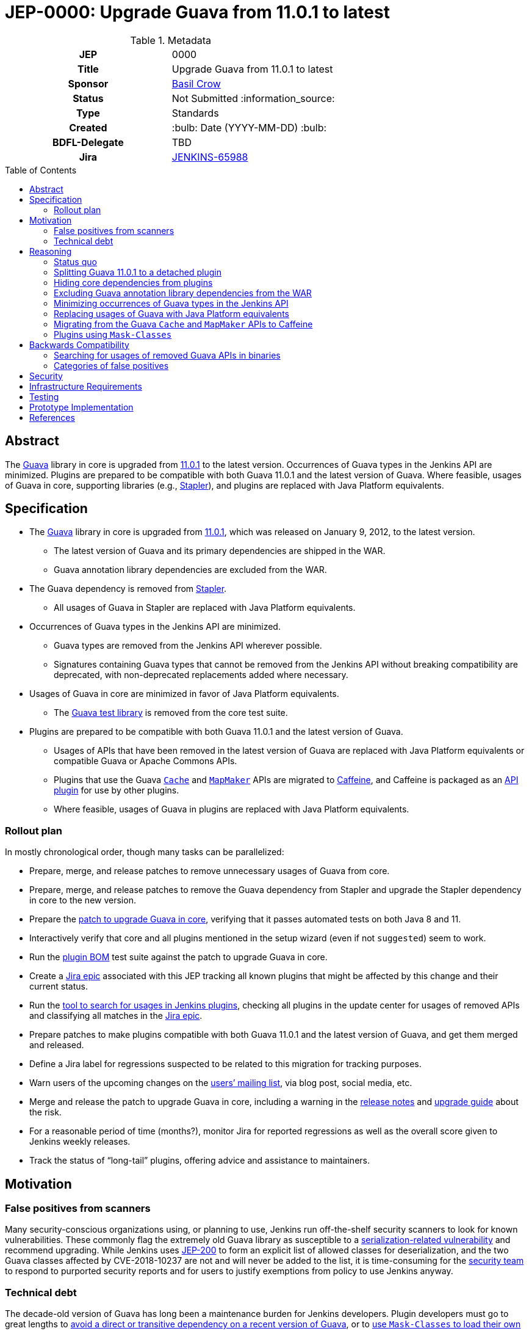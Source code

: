 = JEP-0000: Upgrade Guava from 11.0.1 to latest
:toc: preamble
:toclevels: 3
ifdef::env-github[]
:tip-caption: :bulb:
:note-caption: :information_source:
:important-caption: :heavy_exclamation_mark:
:caution-caption: :fire:
:warning-caption: :warning:
endif::[]

.Metadata
[cols="1h,1"]
|===
| JEP
| 0000

| Title
| Upgrade Guava from 11.0.1 to latest

| Sponsor
| https://github.com/basil[Basil Crow]

// Use the script `set-jep-status <jep-number> <status>` to update the status.
| Status
| Not Submitted :information_source:

| Type
| Standards

| Created
| :bulb: Date (YYYY-MM-DD) :bulb:

| BDFL-Delegate
| TBD

| Jira
| https://issues.jenkins.io/browse/JENKINS-65988[JENKINS-65988]

// Uncomment when this JEP status is set to Accepted, Rejected or Withdrawn.
//| Resolution
//| :bulb: Link to relevant post in the jenkinsci-dev@ mailing list archives :bulb:

|===

== Abstract

The https://guava.dev/[Guava] library in core is upgraded from https://github.com/google/guava/releases/tag/v11.0.1[11.0.1] to the latest version.
Occurrences of Guava types in the Jenkins API are minimized.
Plugins are prepared to be compatible with both Guava 11.0.1 and the latest version of Guava.
Where feasible, usages of Guava in core, supporting libraries (e.g., https://github.com/stapler/stapler[Stapler]), and plugins are replaced with Java Platform equivalents.

== Specification

* The https://guava.dev/[Guava] library in core is upgraded from https://github.com/google/guava/releases/tag/v11.0.1[11.0.1], which was released on January 9, 2012, to the latest version.
** The latest version of Guava and its primary dependencies are shipped in the WAR.
** Guava annotation library dependencies are excluded from the WAR.
* The Guava dependency is removed from https://github.com/stapler/stapler[Stapler].
** All usages of Guava in Stapler are replaced with Java Platform equivalents.
* Occurrences of Guava types in the Jenkins API are minimized.
** Guava types are removed from the Jenkins API wherever possible.
** Signatures containing Guava types that cannot be removed from the Jenkins API without breaking compatibility are deprecated, with non-deprecated replacements added where necessary.
* Usages of Guava in core are minimized in favor of Java Platform equivalents.
** The https://github.com/google/guava/tree/master/guava-testlib[Guava test library] is removed from the core test suite.
* Plugins are prepared to be compatible with both Guava 11.0.1 and the latest version of Guava.
** Usages of APIs that have been removed in the latest version of Guava are replaced with Java Platform equivalents or compatible Guava or Apache Commons APIs.
** Plugins that use the Guava https://guava.dev/releases/snapshot-jre/api/docs/com/google/common/cache/Cache.html[`Cache`] and https://guava.dev/releases/snapshot-jre/api/docs/com/google/common/collect/MapMaker.html[`MapMaker`] APIs are migrated to https://github.com/ben-manes/caffeine[Caffeine], and Caffeine is packaged as an https://plugins.jenkins.io/caffeine-api/[API plugin] for use by other plugins.
** Where feasible, usages of Guava in plugins are replaced with Java Platform equivalents.

=== Rollout plan

In mostly chronological order, though many tasks can be parallelized:

* Prepare, merge, and release patches to remove unnecessary usages of Guava from core.
* Prepare, merge, and release patches to remove the Guava dependency from Stapler and upgrade the Stapler dependency in core to the new version.
* Prepare the https://github.com/jenkinsci/jenkins/pull/5707[patch to upgrade Guava in core], verifying that it passes automated tests on both Java 8 and 11.
* Interactively verify that core and all plugins mentioned in the setup wizard (even if not `suggested`) seem to work.
* Run the https://github.com/jenkinsci/bom[plugin BOM] test suite against the patch to upgrade Guava in core.
* Create a https://issues.jenkins.io/browse/JENKINS-65988[Jira epic] associated with this JEP tracking all known plugins that might be affected by this change and their current status.
* Run the https://github.com/jenkins-infra/usage-in-plugins[tool to search for usages in Jenkins plugins], checking all plugins in the update center for usages of removed APIs and classifying all matches in the https://issues.jenkins.io/browse/JENKINS-65988[Jira epic].
* Prepare patches to make plugins compatible with both Guava 11.0.1 and the latest version of Guava, and get them merged and released.
* Define a Jira label for regressions suspected to be related to this migration for tracking purposes.
* Warn users of the upcoming changes on the https://www.jenkins.io/mailing-lists/[users’ mailing list], via blog post, social media, etc.
* Merge and release the patch to upgrade Guava in core, including a warning in the https://www.jenkins.io/changelog/[release notes] and https://www.jenkins.io/doc/upgrade-guide/[upgrade guide] about the risk.
* For a reasonable period of time (months?), monitor Jira for reported regressions as well as the overall score given to Jenkins weekly releases.
* Track the status of “long-tail” plugins, offering advice and assistance to maintainers.

== Motivation

=== False positives from scanners

Many security-conscious organizations using, or planning to use, Jenkins run off-the-shelf security scanners to look for known vulnerabilities.
These commonly flag the extremely old Guava library as susceptible to a https://github.com/google/guava/wiki/CVE-2018-10237[serialization-related vulnerability] and recommend upgrading.
While Jenkins uses https://github.com/jenkinsci/jep/tree/master/jep/200[JEP-200] to form an explicit list of allowed classes for deserialization, and the two Guava classes affected by CVE-2018-10237 are not and will never be added to the list, it is time-consuming for the https://www.jenkins.io/security/team/[security team] to respond to purported security reports and for users to justify exemptions from policy to use Jenkins anyway.

=== Technical debt

The decade-old version of Guava has long been a maintenance burden for Jenkins developers.
Plugin developers must go to great lengths to https://github.com/jenkinsci/timestamper-plugin/blob/dd1ca61ca113513a2c6452516de53b9655005941/pom.xml#L131-L136[avoid a direct or transitive dependency on a recent version of Guava], or to https://github.com/jenkinsci/artifact-manager-s3-plugin/blob/e5c8147dbd417776ff1f3ff6144665e3c22b53b9/pom.xml#L279-L286[use `Mask-Classes` to load their own copy of Guava rather than the ancient copy bundled in core].
Furthermore, Jenkins developers are missing out on potentially useful improvements, such as https://guava.dev/releases/snapshot-jre/api/docs/com/google/common/collect/Streams.html[better compatibility with newer Java language features].

== Reasoning

=== Status quo

Continuing to use Guava 11.0.1 indefinitely does not seem sustainable.
https://issues.jenkins.io/browse/JENKINS-46620[JENKINS-46620] describes an illegal reflective access from Guice 4.0.
Avoiding that illegal reflective access requires an upgrade to https://github.com/google/guice/wiki/Guice501[Guice 5.0.1], which in turn requires an upgrade to a newer version of Guava.

=== Splitting Guava 11.0.1 to a detached plugin

A https://github.com/jenkinsci/jenkins/pull/5059#issuecomment-732234483[possibility considered early during development] was to include a shaded new Guava in core (or simply rewrite the uses of Guava in core to use other idioms), then split Guava 11.0.1 to a detached plugin and deprecate it.
Under this proposal, those plugins which currently refer to Guava types but have no particular reason to need one version or another would remain working as before, whereas those which actually wish to use a newer version of Guava (e.g., https://plugins.jenkins.io/artifact-manager-s3/[Artifact Manager on S3]) would bump their core dependency, decline to add a dependency on the split plugin, and bundle whatever newer version they like.
Also under this proposal, we would go through all plugins using Guava and bump their core dependency, at which point we would remove the deprecated Guava 11.0.1 plugin from the detached list.

Unfortunately, this approach did not prove feasible.
Core depends on Guice, which depends on Guava.
Yes, shading the Guava classes in core would keep the Guava classes accessible to core classes (albeit under relocated package names) and hide them from plugins (which would only have access to Guava classes via a Guava API plugin).
But shading the Guava classes in core would also hide the Guava classes from Guice, which was compiled against the non-relocated package names.
The dependency on Guice adds very little value to the extension loader system and introduces a lot of complexity, but removing it is a bigger project that is explicitly out of scope for this JEP.

Furthermore, bundling an older version of Guava does not really remove the technical debt of consuming removed Guava APIs.
It just shifts the debt around.
This JEP removes the technical debt of consuming removed Guava APIs by patching plugins to avoid such APIs.

=== Hiding core dependencies from plugins

https://issues.jenkins.io/browse/JENKINS-30685[JENKINS-30685] covers hiding core dependencies from plugins, which would simplify core dependency management.
Some supporting infrastructure to do this at runtime is already in place in core, facilitating a https://github.com/rsandell/jenkins/tree/mask-libraries[prototype implementation].
The challenging part of this work, however, is to keep core dependencies out of the `compile` scope for plugins (e.g., by putting them in the `optional` scope), which is a bigger project that is explicitly out of scope for this JEP.

=== Excluding Guava annotation library dependencies from the WAR

The latest version of Guava introduces new `compile`-scoped dependencies on three annotation libraries: https://github.com/google/error-prone[Error Prone], https://github.com/google/j2objc[J2ObjC], and the https://checkerframework.org/[Checker Framework].
Pending the resolution of https://issues.jenkins.io/browse/JENKINS-30685[JENKINS-30685], adding _any_ new dependency to core presents significant maintenance challenges.
Since these annotation libraries are not needed at runtime, it is preferable to avoid these maintenance challenges by excluding such annotation libraries from the WAR.
Plugins that wish to compile against these annotation libraries, e.g. to perform static analysis, may do so by including the annotation library as an optional dependency in their own POM, though they should ensure that such annotation library dependencies are not packaged in the resulting JPI.

=== Minimizing occurrences of Guava types in the Jenkins API

Exposing a Guava type in the Jenkins API is a liability.
If the Guava type changes, the Jenkins API might also have to change, which could result in incompatibilities.
Supporting such an API also implies that core must expose Guava to plugins, which precludes https://issues.jenkins.io/browse/JENKINS-30685[JENKINS-30685].
Deprecating signatures containing Guava types that cannot be removed from the Jenkins API without breaking compatibility allows for a graceful transition period in the short term pending the removal of such signatures.
Removing signatures containing Guava types from the Jenkins API eliminates the liability in the long term.

=== Replacing usages of Guava with Java Platform equivalents

Many Guava APIs represent functionality that did not exist in the Java Platform originally but was added to the Java Platform later.
For example, https://guava.dev/releases/snapshot-jre/api/docs/com/google/common/base/Objects.html#equal(java.lang.Object,java.lang.Object)[`com.google.common.base.Objects#equal`] was added to the Java Platform as https://docs.oracle.com/javase/8/docs/api/java/util/Objects.html#equals-java.lang.Object-java.lang.Object-[`java.util.Objects#equals`] in Java 7.
The Guava documentation explicitly recommends using the Java Platform equivalents in such cases.
This eases maintenance by reducing the dependency on third-party software.
It also improves readability through the use of a consistent programming paradigm.

=== Migrating from the Guava `Cache` and `MapMaker` APIs to Caffeine

Several of the Guava https://guava.dev/releases/snapshot-jre/api/docs/com/google/common/cache/Cache.html[`Cache`] and https://guava.dev/releases/snapshot-jre/api/docs/com/google/common/collect/MapMaker.html[`MapMaker`] APIs have been removed in the latest version of Guava.
This poses a significant challenge to preparing plugins to be compatible with both Guava 11.0.1 and the latest version of Guava.
In some cases, these usages can be rewritten using https://docs.oracle.com/javase/8/docs/api/java/util/WeakHashMap.html[`WeakHashMap`], https://docs.oracle.com/javase/8/docs/api/java/lang/ClassValue.html[`ClassValue`], etc.
In others, the dependency on Guava can be traded for a dependency on https://github.com/ben-manes/caffeine[Caffeine].
Caffeine generally supports the same feature set as the Guava `Cache` and `MapMaker` APIs.
Its author has also indicated an https://github.com/ben-manes/caffeine/issues/543[intent to maintain compatibility in the next major release].
Creating a new https://github.com/jenkinsci/caffeine-api-plugin[API plugin] for Caffeine allows plugins to implement https://en.wikipedia.org/wiki/Dynamic_linker[dynamic linking] by depending on a shared copy of Caffeine, expressed as a plugin-to-plugin dependency.

=== Plugins using `Mask-Classes`

Several plugins (e.g., https://plugins.jenkins.io/artifact-manager-s3/[Artifact Manager on S3]) ship a recent version of Guava in the JPI and include a `Mask-Classes: com.google.common` entry in `MANIFEST.MF`.
This https://www.jenkins.io/doc/developer/plugin-development/dependencies-and-class-loading/#pluginfirstclassloader-and-its-discontents[blocks Guava packages from the parent loader].
These plugins do not have access to the Guava classes provided by core and are therefore unaffected by this transition.
Once these plugins are upgraded to a core baseline that includes the latest version of Guava, the `Mask-Classes` entry can be removed from `MANIFEST.MF`.

== Backwards Compatibility

A https://diff.revapi.org/?groupId=com.google.guava&artifactId=guava&old=11.0.1&new=30.1.1-jre[comparison of API differences between Guava 11.0.1 and latest] shows that a number of APIs present in Guava 11.0.1 have been removed in the latest version of Guava.
Usages of these removed APIs must be rewritten.
See the https://issues.jenkins.io/browse/JENKINS-65988[Jira epic] for current status.

=== Searching for usages of removed Guava APIs in binaries

Create `/tmp/additionalClasses`, `/tmp/additionalFields`, and `/tmp/additionalMethods` using the content from the https://groups.google.com/g/jenkinsci-dev/c/aYUJ4VuOuVc/m/tW0uAlBMAQAJ[mailing list post].

Then use https://github.com/jenkins-infra/usage-in-plugins[`jenkins-infra/usage-in-plugins`] to look for usages in plugins, including those in CloudBees CI:

[source,bash]
----
mvn process-classes exec:exec -Dexec.executable=java -Dexec.args='-classpath %classpath org.jenkinsci.deprecatedusage.Main --additionalClasses /tmp/additionalClasses --additionalFields /tmp/additionalFields --additionalMethods /tmp/additionalMethods --onlyIncludeSpecified --updateCenter https://jenkins-updates.cloudbees.com/update-center/envelope-core-oc/update-center.json?version=2.303.1.6,https://jenkins-updates.cloudbees.com/update-center/envelope-core-mm/update-center.json?version=2.303.1.6'
----

producing a long report with many false positives.

(This pair of UCs is very nearly a superset of the default Jenkins UC.)

Add the `--includePluginLibs` option to scan plugin libraries, producing an even longer report with even more false positives.

=== Categories of false positives

We encountered several categories of false positives when classifying results and filing Jira issues.
The lists of classes, fields, and methods provided in the https://groups.google.com/g/jenkinsci-dev/c/aYUJ4VuOuVc/m/tW0uAlBMAQAJ[mailing list post] were derived from the https://diff.revapi.org/?groupId=com.google.guava&artifactId=guava&old=11.0.1&new=30.1.1-jre[Revapi comparison].
However, not all entries in these lists represent true incompatibilities.
Such false positives were ignored when classifying results and filing Jira issues.

One category of false positives pertains to annotation changes.
For example, consider the `com.google.common.base.Joiner#join` entry in the list of methods.
The Revapi API comparison correctly notes that in the three-argument version of `com.google.common.base.Joiner#join`, the first two arguments have changed from https://guava.dev/releases/11.0.1/api/docs/com/google/common/base/Joiner.html[being annotated with `@Nullable` in Guava 11.0.1] to https://guava.dev/releases/snapshot-jre/api/docs/com/google/common/base/Joiner.html[being annotated with `@CheckForNull` in the latest version of Guava].
Revapi classifies the fact that these arguments are no longer annotated with `@Nullable` as “potentially breaking”.
However, this is a false positive, because there is no difference in runtime behavior regardless of which annotation is used.

Another category of false positives comes from a limitation of `usage-in-plugins`: it can only do coarse-grained method searches by name rather than fine-grained searches by method signature.
For example, consider the `com.google.common.util.concurrent.Futures#addCallback` entry in the list of methods.
The Revapi API comparison correctly notes that the two-argument version of `com.google.common.util.concurrent.Futures#addCallback` is https://guava.dev/releases/11.0.1/api/docs/com/google/common/util/concurrent/Futures.html[present in Guava 11.0.1] but https://guava.dev/releases/snapshot-jre/api/docs/com/google/common/util/concurrent/Futures.html[removed in the latest version of Guava].
This is a legitimate problem, and usages of the two-argument version must be patched.
However, the three-argument version of `com.google.common.util.concurrent.Futures#addCallback` is present in both Guava versions.
Usages of the three-argument version do not require patching, and any mentions of them represent false positives.

Yet another category of false positives consists of plugins that ship their own copy of Guava and block the Guava classes from core with a `Mask-Classes` entry in `MANIFEST.MF`.
These plugins naturally contain a plugin library (Guava itself!) that references classes, fields, and methods from the abovementioned lists.
As described previously, these plugins do not have access to the Guava classes provided by core and are therefore unaffected by this transition.
These plugins include, at the time of this writing:

- https://plugins.jenkins.io/artifact-manager-s3/[Artifact Manager on S3]
- https://plugins.jenkins.io/azure-commons/[Azure Commons]
- https://plugins.jenkins.io/azure-vmss/[Azure Virtual Machine Scale Set]
- https://plugins.jenkins.io/cloudcoreo-deploytime/[CloudCoreo DeployTime]
- https://plugins.jenkins.io/gcp-secrets-manager-credentials-provider/[GCP Secrets Manager Credentials Provider]
- https://plugins.jenkins.io/headspin/[HeadSpin]
- https://plugins.jenkins.io/opentelemetry/[OpenTelemetry]
- https://plugins.jenkins.io/remoting-opentelemetry/[Remoting monitoring with OpenTelemetry]
- https://plugins.jenkins.io/xframium/[XFramium Builder]

== Security

There are no known security risks related to this proposal.
Defenses introduced in https://github.com/jenkinsci/jep/tree/master/jep/200[JEP-200] are left intact, even though newer versions of Guava are not susceptible to https://github.com/google/guava/wiki/CVE-2018-10237[CVE-2018-10237].

== Infrastructure Requirements

There are no new infrastructure requirements related to this proposal.

== Testing

Due to the high risk of regression, there is an extensive need for testing associated with this change.
The https://github.com/jenkinsci/bom[plugin BOM] test suite will be run against the patch to upgrade Guava in core.
The https://github.com/jenkinsci/acceptance-test-harness[acceptance test harness (ATH)] and https://github.com/jenkinsci/plugin-compat-tester[plugin compatibility tester (PCT)] are needed to verify that all https://docs.cloudbees.com/search?&type=ci-plugins&ci-plugins-tier=verified[“Tier 1”] and https://docs.cloudbees.com/search?&type=ci-plugins&ci-plugins-tier=compatible[“Tier 2”] plugins are compatible with the patch to upgrade Guava in core.

== Prototype Implementation

* https://github.com/jenkinsci/jenkins/pull/5707[jenkinsci/jenkins#5707] is the main patch.

== References

* Reference implementation
** https://github.com/jenkinsci/jenkins/pull/5707[jenkinsci/jenkins#5707] (_Upgrade Guava from 11.0.1 to latest_ by https://github.com/basil[Basil Crow])
* Tracking
** https://issues.jenkins.io/browse/JENKINS-65988[JENKINS-65988] (high-level Jira epic)
* Discussion
** https://groups.google.com/g/jenkinsci-dev/c/aYUJ4VuOuVc/m/1JFUHJMlAQAJ[Plugins using removed Guava APIs] (`jenkinsci-dev` mailing list thread)
* Exploratory work
** https://github.com/jenkins-infra/usage-in-plugins/pull/20[jenkins-infra/usage-in-plugins#20] (option to scan plugin libraries by https://github.com/jtnord[James Nord])
** https://diff.revapi.org/?groupId=com.google.guava&artifactId=guava&old=11.0.1&new=30.1.1-jre[Revapi API diff] (comparison of API differences between Guava 11.0.1 and latest)
** https://groups.google.com/g/jenkinsci-dev/c/aYUJ4VuOuVc/m/Kqwu5Aw-AQAJ[JENKINS-65990] (list of potential incompatibilities by https://github.com/jtnord[James Nord])
** https://github.com/ben-manes/caffeine/issues/543[ben-manes/caffeine#543] (discussion about Caffeine compatibility with https://github.com/ben-manes[Ben Manes])
** https://plugins.jenkins.io/caffeine-api/[Caffeine API plugin] by https://github.com/jtnord[James Nord]
** https://github.com/jenkinsci/jenkins/pull/5059[jenkinsci/jenkins#5059] (prototype of https://issues.jenkins.io/browse/JENKINS-36779[JENKINS-36779] by https://github.com/dbreheret[Dominique Breheret])
** https://github.com/rsandell/jenkins/tree/mask-libraries[mask-libraries] (prototype of https://issues.jenkins.io/browse/JENKINS-30685[JENKINS-30685] by https://github.com/rsandell[Robert Sandell])
* Issues of interest
** https://issues.jenkins.io/browse/JENKINS-30685[JENKINS-30685] _Hide core dependencies in plugin classpath_
** https://issues.jenkins.io/browse/JENKINS-36779[JENKINS-36779] _Upgrade Guava or properly isolate core Guava dependency from plugins_
** https://issues.jenkins.io/browse/JENKINS-62776[JENKINS-62776] _NoClassDefFoundErrors after updating Artifact Manager on S3_
* Miscellany
** https://www.youtube.com/watch?v=qVV_h9kY8HI[Guava update] (video from Jenkins Contributor Summit on June 25, 2021)
** https://github.com/google/guava/wiki/CVE-2018-10237[CVE-2018-10237] (serialization-related vulnerability affecting Guava 11.0.1)
* API documentation
** https://guava.dev/releases/11.0.1/api/docs/[Guava 11.0.1 API documentation]
** https://guava.dev/releases/snapshot-jre/api/docs/[Guava snapshot API documentation]
